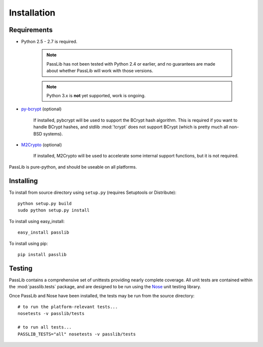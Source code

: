 ============
Installation
============

Requirements
============
* Python 2.5 - 2.7 is required.

    .. note::

        PassLib has not been tested with Python 2.4 or earlier,
        and no guarantees are made about whether PassLib will work with those versions.

    .. note::

        Python 3.x is **not** yet supported, work is ongoing.

* `py-bcrypt <http://www.mindrot.org/projects/py-bcrypt/>`_ (optional)

   If installed, pybcrypt will be used to support the BCrypt hash algorithm.
   This is required if you want to handle BCrypt hashes,
   and stdlib :mod:`!crypt` does not support BCrypt
   (which is pretty much all non-BSD systems).

* `M2Crypto <http://chandlerproject.org/bin/view/Projects/MeTooCrypto>`_ (optional)

   If installed, M2Crypto will be used to accelerate some
   internal support functions, but it is not required.

PassLib is pure-python, and should be useable on all platforms.

Installing
==========
To install from source directory using ``setup.py`` (requires Setuptools or Distribute)::

   python setup.py build
   sudo python setup.py install

To install using easy_install::

   easy_install passlib

To install using pip::

   pip install passlib

Testing
=======
PassLib contains a comprehensive set of unittests providing nearly complete coverage.
All unit tests are contained within the :mod:`passlib.tests` package,
and are designed to be run using the `Nose <http://somethingaboutorange.com/mrl/projects/nose>`_ unit testing library.

Once PassLib and Nose have been installed, the tests may be run from the source directory::

    # to run the platform-relevant tests...
    nosetests -v passlib/tests

    # to run all tests...
    PASSLIB_TESTS="all" nosetests -v passlib/tests

..
    NOTE: commented this out from published manual, until astdoc package is cleaned up

    Documentation
    =============
    The latest copy of this documentation should always be available
    online at `<http://packages.python.org/passlib>`_.

    If you wish to generate your own copy of the documentation,
    you will need to:

    * install `Sphinx <http://sphinx.pocoo.org/>`_ (1.0 or better)
    * install `astdoc <XXX url not available yet XXX>`_ (a bundle of custom sphinx themes & extensions
      used by Assurance Technologies).
    * download the PassLib source
    * run :samp:`python docs/make.py clean html`.

    Once Sphinx completes it's run, point a web browser to the file at :samp:`docs/_build/html/index.html`
    to access the PassLib documentation in html format.
